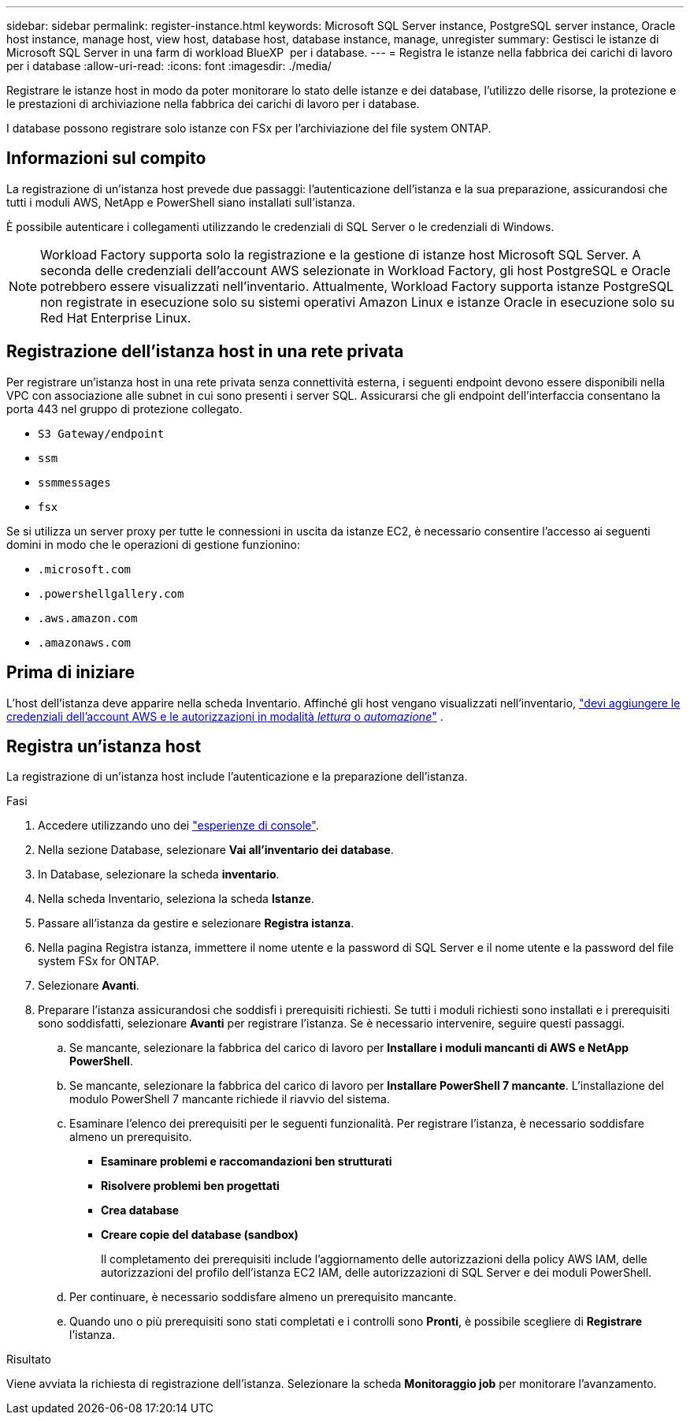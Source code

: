 ---
sidebar: sidebar 
permalink: register-instance.html 
keywords: Microsoft SQL Server instance, PostgreSQL server instance, Oracle host instance, manage host, view host, database host, database instance, manage, unregister 
summary: Gestisci le istanze di Microsoft SQL Server in una farm di workload BlueXP  per i database. 
---
= Registra le istanze nella fabbrica dei carichi di lavoro per i database
:allow-uri-read: 
:icons: font
:imagesdir: ./media/


[role="lead"]
Registrare le istanze host in modo da poter monitorare lo stato delle istanze e dei database, l'utilizzo delle risorse, la protezione e le prestazioni di archiviazione nella fabbrica dei carichi di lavoro per i database.

I database possono registrare solo istanze con FSx per l'archiviazione del file system ONTAP.



== Informazioni sul compito

La registrazione di un'istanza host prevede due passaggi: l'autenticazione dell'istanza e la sua preparazione, assicurandosi che tutti i moduli AWS, NetApp e PowerShell siano installati sull'istanza.

È possibile autenticare i collegamenti utilizzando le credenziali di SQL Server o le credenziali di Windows.


NOTE: Workload Factory supporta solo la registrazione e la gestione di istanze host Microsoft SQL Server. A seconda delle credenziali dell'account AWS selezionate in Workload Factory, gli host PostgreSQL e Oracle potrebbero essere visualizzati nell'inventario. Attualmente, Workload Factory supporta istanze PostgreSQL non registrate in esecuzione solo su sistemi operativi Amazon Linux e istanze Oracle in esecuzione solo su Red Hat Enterprise Linux.



== Registrazione dell'istanza host in una rete privata

Per registrare un'istanza host in una rete privata senza connettività esterna, i seguenti endpoint devono essere disponibili nella VPC con associazione alle subnet in cui sono presenti i server SQL. Assicurarsi che gli endpoint dell'interfaccia consentano la porta 443 nel gruppo di protezione collegato.

* `S3 Gateway/endpoint`
* `ssm`
* `ssmmessages`
* `fsx`


Se si utilizza un server proxy per tutte le connessioni in uscita da istanze EC2, è necessario consentire l'accesso ai seguenti domini in modo che le operazioni di gestione funzionino:

* ``.microsoft.com``
* ``.powershellgallery.com``
* ``.aws.amazon.com``
* ``.amazonaws.com``




== Prima di iniziare

L'host dell'istanza deve apparire nella scheda Inventario. Affinché gli host vengano visualizzati nell'inventario, link:https://docs.netapp.com/us-en/workload-setup-admin/add-credentials.html["devi aggiungere le credenziali dell'account AWS e le autorizzazioni in modalità _lettura_ o _automazione_"^] .



== Registra un'istanza host

La registrazione di un'istanza host include l'autenticazione e la preparazione dell'istanza.

.Fasi
. Accedere utilizzando uno dei link:https://docs.netapp.com/us-en/workload-setup-admin/console-experiences.html["esperienze di console"^].
. Nella sezione Database, selezionare *Vai all'inventario dei database*.
. In Database, selezionare la scheda *inventario*.
. Nella scheda Inventario, seleziona la scheda *Istanze*.
. Passare all'istanza da gestire e selezionare *Registra istanza*.
. Nella pagina Registra istanza, immettere il nome utente e la password di SQL Server e il nome utente e la password del file system FSx for ONTAP.
. Selezionare *Avanti*.
. Preparare l'istanza assicurandosi che soddisfi i prerequisiti richiesti. Se tutti i moduli richiesti sono installati e i prerequisiti sono soddisfatti, selezionare *Avanti* per registrare l'istanza. Se è necessario intervenire, seguire questi passaggi.
+
.. Se mancante, selezionare la fabbrica del carico di lavoro per *Installare i moduli mancanti di AWS e NetApp PowerShell*.
.. Se mancante, selezionare la fabbrica del carico di lavoro per *Installare PowerShell 7 mancante*. L'installazione del modulo PowerShell 7 mancante richiede il riavvio del sistema.
.. Esaminare l'elenco dei prerequisiti per le seguenti funzionalità. Per registrare l'istanza, è necessario soddisfare almeno un prerequisito.
+
*** *Esaminare problemi e raccomandazioni ben strutturati*
*** *Risolvere problemi ben progettati*
*** *Crea database*
*** *Creare copie del database (sandbox)*
+
Il completamento dei prerequisiti include l'aggiornamento delle autorizzazioni della policy AWS IAM, delle autorizzazioni del profilo dell'istanza EC2 IAM, delle autorizzazioni di SQL Server e dei moduli PowerShell.



.. Per continuare, è necessario soddisfare almeno un prerequisito mancante.
.. Quando uno o più prerequisiti sono stati completati e i controlli sono *Pronti*, è possibile scegliere di *Registrare* l'istanza.




.Risultato
Viene avviata la richiesta di registrazione dell'istanza. Selezionare la scheda *Monitoraggio job* per monitorare l'avanzamento.
